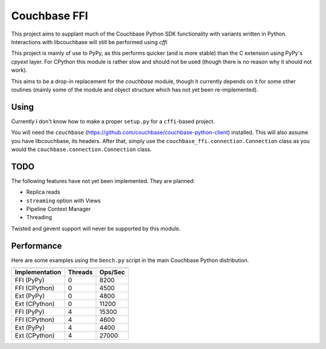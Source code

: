 =============
Couchbase FFI
=============

This project aims to supplant much of the Couchbase Python SDK functionality
with variants written in Python. Interactions with libcouchbase will still be
performed using `cffi`

This project is mainly of use to PyPy, as this performs quicker (and is more
stable) than the C extension using PyPy's `cpyext` layer. For CPython this
module is rather slow and should not be used (though there is no reason why it
should not work).

This aims to be a drop-in replacement for the `couchbase` module, though it
currently depends on it for some other routines (mainly some of the module
and object structure which has not yet been re-implemented).


Using
-----

Currently I don't know how to make a proper ``setup.py`` for a ``cffi``-based
project.

You will need the ``couchbase``
(https://github.com/couchbase/couchbase-python-client) installed. This will
also assume you have libcouchbase, its headers. After that, simply use the
``couchbase_ffi.connection.Connection`` class as you would the
``couchbase.connection.Connection`` class.

TODO
----

The following features have not yet been implemented. They are planned:

* Replica reads
* ``streaming`` option with Views
* Pipeline Context Manager
* Threading

Twisted and gevent support will never be supported by this module.

Performance
-----------

Here are some examples using the ``bench.py`` script in the main Couchbase
Python distribution.

==============  =======  =======
--------------  -------  -------
Implementation  Threads  Ops/Sec
==============  =======  =======
FFI (PyPy)      0        8200
FFI (CPython)   0        4500
Ext (PyPy)      0        4800
Ext (CPython)   0        11200
FFI (PyPy)      4        15300
FFI (CPython)   4        4600
Ext (PyPy)      4        4400
Ext (CPython)   4        27000
==============  =======  =======
